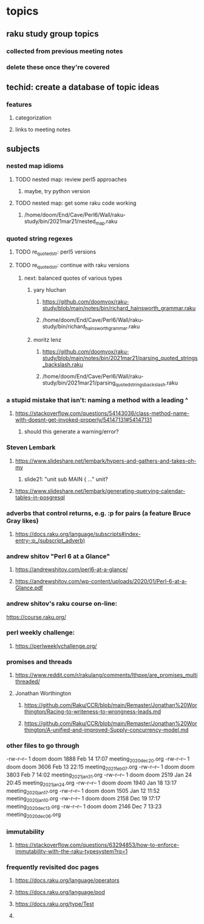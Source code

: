 * topics
**  raku study group topics
*** collected from previous meeting notes
*** delete these once they're covered

** techid: create a database of topic ideas
*** features
**** categorization
**** links to meeting notes
** subjects
*** nested map idioms
**** TODO nested map: review perl5 approaches 
***** maybe, try python version
**** TODO nested map: get some raku code working 
***** /home/doom/End/Cave/Perl6/Wall/raku-study/bin/2021mar21/nested_map.raku
*** quoted string regexes
**** TODO re_quoted_str: perl5 versions 
**** TODO re_quoted_str: continue with raku versions
***** next: balanced quotes of various types
****** yary hluchan
******** https://github.com/doomvox/raku-study/blob/main/notes/bin/richard_hainsworth_grammar.raku
******** /home/doom/End/Cave/Perl6/Wall/raku-study/bin/richard_hainsworth_grammar.raku

****** moritz lenz 
******** https://github.com/doomvox/raku-study/blob/main/notes/bin/2021mar21/parsing_quoted_strings_backslash.raku
******** /home/doom/End/Cave/Perl6/Wall/raku-study/bin/2021mar21/parsing_quoted_strings_backslash.raku

*** a stupid mistake that isn't: naming a method with a leading ^
**** https://stackoverflow.com/questions/54143036/class-method-name-with-doesnt-get-invoked-properly/54147131#54147131
***** should this generate a warning/error?

*** Steven Lembark
**** https://www.slideshare.net/lembark/hypers-and-gathers-and-takes-oh-my
***** slide21:  "unit sub MAIN { ..."  unit?
**** https://www.slideshare.net/lembark/generating-querying-calendar-tables-in-posgresql
*** adverbs that control returns, e.g. :p for pairs (a feature Bruce Gray likes)
**** https://docs.raku.org/language/subscripts#index-entry-:p_(subscript_adverb)
*** andrew shitov "Perl 6 at a Glance"
**** https://andrewshitov.com/perl6-at-a-glance/
**** https://andrewshitov.com/wp-content/uploads/2020/01/Perl-6-at-a-Glance.pdf

*** andrew shitov's raku course on-line:
https://course.raku.org/

*** perl weekly challenge: 
**** https://perlweeklychallenge.org/

*** promises and threads
**** https://www.reddit.com/r/rakulang/comments/lthpxe/are_promises_multithreaded/
**** Jonathan Worthington
***** https://github.com/Raku/CCR/blob/main/Remaster/Jonathan%20Worthington/Racing-to-writeness-to-wrongness-leads.md
***** https://github.com/Raku/CCR/blob/main/Remaster/Jonathan%20Worthington/A-unified-and-improved-Supply-concurrency-model.md


*** other files to go through

  -rw-r--r--  1 doom doom  1888 Feb 14 17:07 meeting_2020dec20.org
  -rw-r--r--  1 doom doom  3606 Feb 13 22:15 meeting_2021feb07.org
  -rw-r--r--  1 doom doom  3803 Feb  7 14:02 meeting_2021jan31.org
  -rw-r--r--  1 doom doom  2519 Jan 24 20:45 meeting_2021jan24.org
  -rw-r--r--  1 doom doom  1940 Jan 18 13:17 meeting_2020jan17.org
  -rw-r--r--  1 doom doom  1505 Jan 12 11:52 meeting_2020jan10.org
  -rw-r--r--  1 doom doom  2158 Dec 19 17:17 meeting_2020dec13.org
  -rw-r--r--  1 doom doom  2146 Dec  7 13:23 meeting_2020dec06.org

*** immutability 
**** https://stackoverflow.com/questions/63294853/how-to-enforce-immutability-with-the-raku-typesystem?rq=1

*** frequently revisited doc pages
**** https://docs.raku.org/language/operators
**** https://docs.raku.org/language/pod
**** https://docs.raku.org/type/Test
**** 
